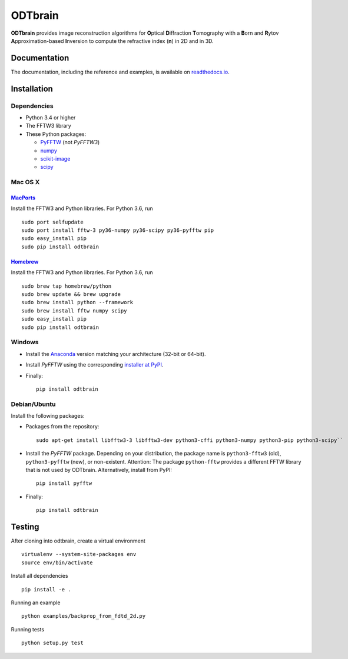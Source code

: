 ODTbrain
========

|PyPI Version| |Tests Status| |Coverage Status| |Docs Status|


**ODTbrain** provides image reconstruction algorithms for **O**\ ptical **D**\ iffraction **T**\ omography with a **B**\ orn and **R**\ ytov
**A**\ pproximation-based **I**\ nversion to compute the refractive index (**n**\ ) in 2D and in 3D.


Documentation
-------------

The documentation, including the reference and examples, is available on `readthedocs.io <https://odtbrain.readthedocs.io/en/stable/>`__.


Installation
------------

Dependencies
~~~~~~~~~~~~

- Python 3.4 or higher
- The FFTW3 library
- These Python packages: 

  - `PyFFTW <https://github.com/hgomersall/pyFFTW>`__ (not `PyFFTW3`)
  - `numpy <https://github.com/numpy/numpy>`__
  - `scikit-image <https://github.com/scikit-image/scikit-image/>`__
  - `scipy <https://github.com/scipy/scipy>`__


Mac OS X
~~~~~~~~

`MacPorts <https://www.macports.org/>`__
________________________________________

Install the FFTW3 and Python libraries. For Python 3.6, run

::

    sudo port selfupdate  
    sudo port install fftw-3 py36-numpy py36-scipy py36-pyfftw pip
    sudo easy_install pip
    sudo pip install odtbrain


`Homebrew <http://brew.sh/>`__
______________________________

Install the FFTW3 and Python libraries. For Python 3.6, run

::

    sudo brew tap homebrew/python
    sudo brew update && brew upgrade
    sudo brew install python --framework
    sudo brew install fftw numpy scipy
    sudo easy_install pip
    sudo pip install odtbrain


Windows
~~~~~~~

- Install the `Anaconda <http://continuum.io/downloads#all>`__ version matching your architecture (32-bit or 64-bit).
- Install `PyFFTW` using the corresponding `installer at PyPI <https://pypi.python.org/pypi/pyFFTW>`__.
- Finally:
  ::
  
      pip install odtbrain


Debian/Ubuntu
~~~~~~~~~~~~~

Install the following packages:

- Packages from the repository:
  ::
  
      sudo apt-get install libfftw3-3 libfftw3-dev python3-cffi python3-numpy python3-pip python3-scipy``
- Install the `PyFFTW` package. Depending on your distribution, the package name is
  ``python3-fftw3`` (old), ``python3-pyfftw`` (new), or non-existent.
  Attention: The package ``python-fftw`` provides a different FFTW library that is not used by ODTbrain.
  Alternatively, install from PyPI:
  ::
  
      pip install pyfftw

- Finally:
  ::
  
      pip install odtbrain


Testing
-------

After cloning into odtbrain, create a virtual environment

::

    virtualenv --system-site-packages env
    source env/bin/activate

Install all dependencies

::

    pip install -e .
    
Running an example

::

    python examples/backprop_from_fdtd_2d.py
   
Running tests

::

    python setup.py test

    

.. |PyPI Version| image:: http://img.shields.io/pypi/v/odtbrain.svg
   :target: https://pypi.python.org/pypi/odtbrain
.. |Tests Status| image:: http://img.shields.io/travis/RI-imaging/ODTbrain.svg?label=tests
   :target: https://travis-ci.org/RI-imaging/ODTbrain
.. |Coverage Status| image:: https://img.shields.io/coveralls/RI-imaging/ODTbrain.svg
   :target: https://coveralls.io/r/RI-imaging/ODTbrain
.. |Docs Status| image:: https://readthedocs.org/projects/odtbrain/badge/?version=latest
   :target: https://readthedocs.org/projects/odtbrain/builds/
